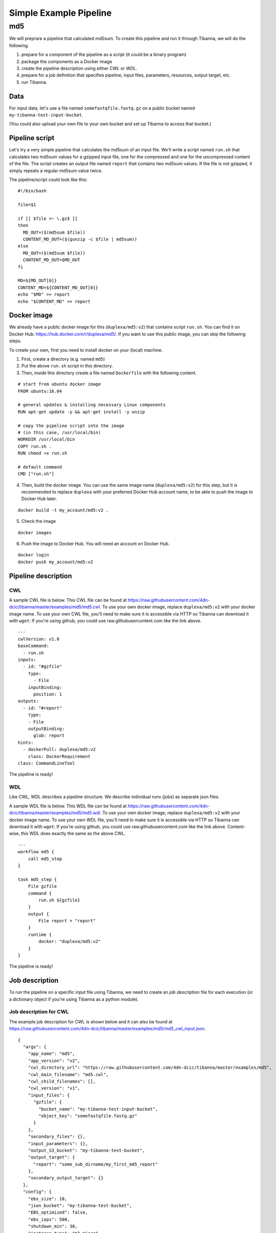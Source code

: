 =======================
Simple Example Pipeline
=======================

md5
---

We will preprare a pipeline that calculated md5sum. To create this pipeline and run it through Tibanna, we will do the following.

1. prepare for a component of the pipeline as a script (it could be a binary program)
2. package the components as a Docker image
3. create the pipeline description using either *CWL* or *WDL*.
4. prepare for a job definition that specifies pipeline, input files, parameters, resources, output target, etc.
5. run Tibanna.
 

Data
++++

For input data, let's use a file named ``somefastqfile.fastq.gz`` on a public bucket named ``my-tibanna-test-input-bucket``.

(You could also upload your own file to your own bucket and set up Tibanna to access that bucket.)


Pipeline script
+++++++++++++++

Let's try a very simple pipeline that calculates the md5sum of an input file. We'll write a script named ``run.sh`` that calculates two md5sum values for a gzipped input file, one for the compressed and one for the uncompressed content of the file. The script creates an output file named ``report`` that contains two md5sum values. If the file is not gzipped, it simply repeats a regular md5sum value twice.

The pipeline/script could look like this:

::

    #!/bin/bash
    
    file=$1
    
    if [[ $file =~ \.gz$ ]]
    then
      MD_OUT=($(md5sum $file))
      CONTENT_MD_OUT=($(gunzip -c $file | md5sum))
    else
      MD_OUT=($(md5sum $file))
      CONTENT_MD_OUT=$MD_OUT
    fi
    
    MD=${MD_OUT[0]}
    CONTENT_MD=${CONTENT_MD_OUT[0]}
    echo "$MD" >> report
    echo "$CONTENT_MD" >> report


Docker image
++++++++++++

We already have a public docker image for this (``duplexa/md5:v2``) that contains script ``run.sh``. You can find it on Docker Hub: https://hub.docker.com/r/duplexa/md5/. If you want to use this public image, you can skip the following steps.

To create your own, first you need to install docker on your (local) machine.


1. First, create a directory (e.g. named ``md5``)

2. Put the above ``run.sh`` script in this directory.

3. Then, inside this directory create a file named  ``Dockerfile`` with the following content.


::

    # start from ubuntu docker image
    FROM ubuntu:16.04
    
    # general updates & installing necessary Linux components
    RUN apt-get update -y && apt-get install -y unzip
    
    # copy the pipeline script into the image
    # (in this case, /usr/local/bin)
    WORKDIR /usr/local/bin
    COPY run.sh .
    RUN chmod +x run.sh
    
    # default command
    CMD ["run.sh"]

4. Then, build the docker image. You can use the same image name (``duplexa/md5:v2``) for this step, but it is recommended to replace ``duplexa`` with your preferred Docker Hub account name, to be able to push the image to Docker Hub later.

::

    docker build -t my_account/md5:v2 .


5. Check the image

::

    docker images


6. Push the image to Docker Hub. You will need an account on Docker Hub.

::

    docker login
    docker push my_account/md5:v2



Pipeline description
++++++++++++++++++++

CWL
###

A sample CWL file is below. This CWL file can be found at https://raw.githubusercontent.com/4dn-dcic/tibanna/master/examples/md5/md5.cwl. 
To use your own docker image, replace ``duplexa/md5:v2`` with your docker image name.
To use your own CWL file, you'll need to make sure it is accessible via HTTP so Tibanna can download it with ``wget``: If you're using github, you could use raw.githubusercontent.com like the link above.

::

    ---
    cwlVersion: v1.0
    baseCommand:
      - run.sh
    inputs:
      - id: "#gzfile"
        type:
          - File
        inputBinding:
          position: 1
    outputs:
      - id: "#report"
        type:
        - File
        outputBinding:
          glob: report
    hints:
      - dockerPull: duplexa/md5:v2
        class: DockerRequirement
    class: CommandLineTool



The pipeline is ready!


WDL
###

Like CWL, WDL describes a pipeline structure. We describe individual runs (jobs) as separate json files.

A sample WDL file is below. This WDL file can be found at https://raw.githubusercontent.com/4dn-dcic/tibanna/master/examples/md5/md5.wdl. 
To use your own docker image, replace ``duplexa/md5:v2`` with your docker image name.
To use your own WDL file, you'll need to make sure it is accessible via HTTP so Tibanna can download it with ``wget``: If you're using github, you could use raw.githubusercontent.com like the link above.
Content-wise, this WDL does exactly the same as the above CWL.

::

    ---
    workflow md5 {
        call md5_step
    }
    
    task md5_step {
        File gzfile
        command {
            run.sh ${gzfile}
        }
        output {
            File report = "report"
        }
        runtime {
            docker: "duplexa/md5:v2"
        }
    }


The pipeline is ready!



Job description
+++++++++++++++

To run the pipeline on a specific input file using Tibanna, we need to create an *job description* file for each execution (or a dictionary object if you're using Tibanna as a python module).


Job description for CWL
#######################

The example job description for CWL is shown below and it can also be found at https://raw.githubusercontent.com/4dn-dcic/tibanna/master/examples/md5/md5_cwl_input.json.

::

    {
      "args": {
        "app_name": "md5",
        "app_version": "v2",
        "cwl_directory_url": "https://raw.githubusercontent.com/4dn-dcic/tibanna/master/examples/md5",
        "cwl_main_filename": "md5.cwl",
        "cwl_child_filenames": [],
        "cwl_version": "v1",
        "input_files": {
          "gzfile": {
            "bucket_name": "my-tibanna-test-input-bucket",
            "object_key": "somefastqfile.fastq.gz"
          }
        },
        "secondary_files": {},
        "input_parameters": {},
        "output_S3_bucket": "my-tibanna-test-bucket",
        "output_target": {
          "report": "some_sub_dirname/my_first_md5_report"
        },
        "secondary_output_target": {}
      },
      "config": {
        "ebs_size": 10,
        "json_bucket": "my-tibanna-test-bucket",
        "EBS_optimized": false,
        "ebs_iops": 500,
        "shutdown_min": 30,
        "instance_type": "t2.micro",
        "ebs_type": "io1",
        "password": "whateverpasswordworks",
        "log_bucket": "my-tibanna-test-bucket",
        "key_name": ""
      }
    }


The json file specifies the input with ``gzfile``, matching the name in CWL. In this example it is ``somefastqfile.fastq.gz`` on bucket ``my-tibanna-test-input-bucket``. The output file will be renamed to ``some_sub_dirname/my_first_md5_report`` in a bucket named ``my-tibanna-test-bucket``. In the input json, we specify the CWL file with ``cwl_main_filename`` and its url with ``cwl_directory_url``. Note that the file name itself is not included in the url).

We also specified in ``config``, that we need 10GB space total (``ebs_size``) and we're going to run an EC2 instance (VM) of type ``t2.micro`` which comes with 1 CPU and 1GB memory.


Job description for WDL
#######################

The example job description for WDL is shown below and it can also be found at https://raw.githubusercontent.com/4dn-dcic/tibanna/master/examples/md5/md5_wdl_input.json.

Content-wise, it is exactly the same as the one for CWL above. Notice that the only difference is that 1) you specify fields "wdl_filename" and "wdl_directory_url" instead of "cwl_main_filename", "cwl_child_filenames", "cwl_directory_url", and "cwl_version" in ``args``, that 2) you have to specify ``"language" : "wdl"`` in ``args`` and that 3) when you refer to an input or an output, CWL allows you to use a global name (e.g. ``gzfile``, ``report``), whereas with WDL, you have to specify the workflow name and the step name (e.g. ``md5.md5_step.gzfile``, ``md5.md5_step.report``).

::

    {
      "args": {
        "app_name": "md5",
        "app_version": "v2",
        "wdl_directory_url": "https://raw.githubusercontent.com/4dn-dcic/tibanna/master/examples/md5",
        "wdl_filename": "md5.wdl",
        "language": "wdl",
        "input_files": {
          "md5.md5_step.gzfile": {
            "bucket_name": "my-tibanna-test-input-bucket",
            "object_key": "somefastqfile.fastq.gz"
          }
        },
        "secondary_files": {},
        "input_parameters": {},
        "output_S3_bucket": "my-tibanna-test-bucket",
        "output_target": {
          "md5.md5_step.report": "some_sub_dirname/my_first_md5_report"
        },
        "secondary_output_target": {}
      },
      "config": {
        "ebs_size": 10,
        "json_bucket": "my-tibanna-test-bucket",
        "EBS_optimized": false,
        "ebs_iops": 500,
        "shutdown_min": 30,
        "instance_type": "t2.micro",
        "ebs_type": "io1",
        "password": "whateverpasswordworks",
        "log_bucket": "my-tibanna-test-bucket",
        "key_name": ""
      }
    }


The json file specifies the input with ``md5.md5_step.gzfile``, matching the name in WDL. In this example it is ``somefastqfile.fastq.gz`` on bucket ``my-tibanna-test-input-bucket``. The output file will be renamed to ``some_sub_dirname/my_first_md5_report`` in a bucket named ``my-tibanna-test-bucket``. In the input json, we specify the WDL file with ``wdl_filename`` and its url with ``wdl_directory_url``. Note that the file name itself is not included in the url).

The config field is identical to the CWL input json. In ``config``, we specify that we need 10GB space total (``ebs_size``) and we're going to run an EC2 instance (VM) of type ``t2.micro`` which comes with 1 CPU and 1GB memory.


Tibanna run
+++++++++++

To run Tibanna,

1. Sign up for AWS
2. Install and configure ``awscli``

  see Before_using_Tibanna_

3. Install Tibanna on your local machine

  see Installation_

4. Deploy Tibanna (link it to the AWS account)

  see Installation_


.. _Before_using_Tibanna: https://tibanna.readthedocs.io/en/latest/startaws.html
.. _Installation: https://tibanna.readthedocs.io/en/latest/installation.html


5. Run workflow as below.

    For CWL,
    
    ::
    
        cd tibanna
        invoke run_workflow --input-json=examples/md5/md5_cwl_input.json
    
    or for WDL,
    
    ::
    
        cd tibanna
        invoke run_workflow --input-json=examples/md5/md5_wdl_input.json
    

6. Check status

::

    invoke stat


